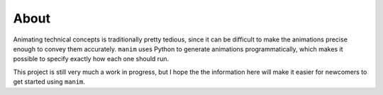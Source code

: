 About
=====

Animating technical concepts is traditionally pretty tedious, since it can be
difficult to make the animations precise enough to convey them accurately.
``manim`` uses Python to generate animations programmatically, which makes it
possible to specify exactly how each one should run.

This project is still very much a work in progress, but I hope the the
information here will make it easier for newcomers to get started using
``manim``.
